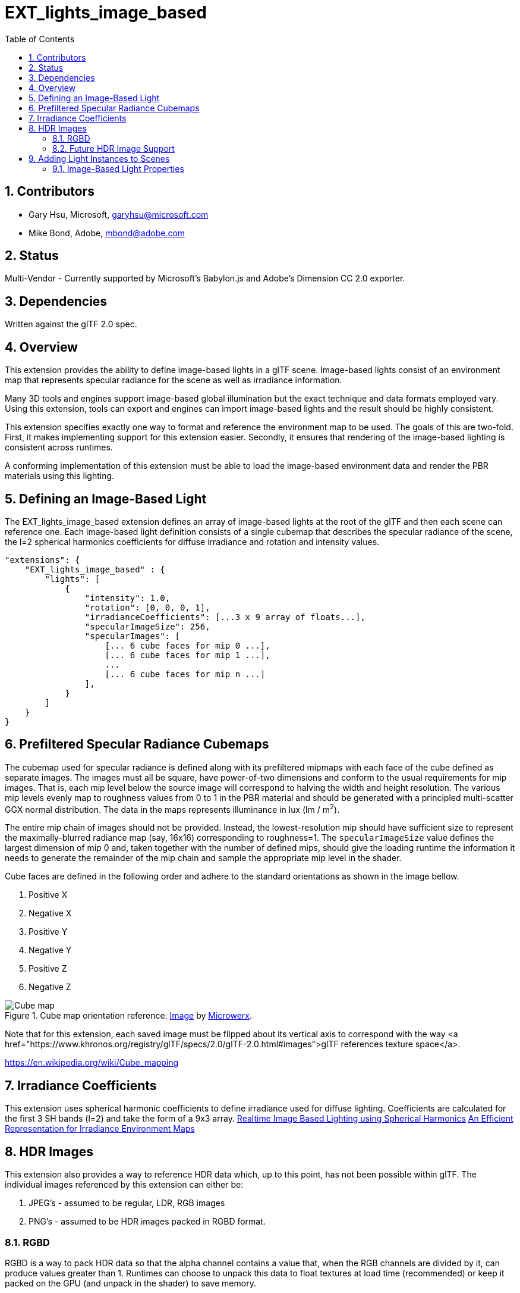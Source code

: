 = EXT_lights_image_based
:tmtitle: pass:q,r[^™^]
:regtitle: pass:q,r[^®^]
// (AUTHOR)
:data-uri:
:icons: font
:toc2:
:toclevels: 10
:sectnumlevels: 10
:max-width: 100%
:numbered:
:source-highlighter: coderay
:docinfo: shared-head
:docinfodir: ../..
:stem:

// :xrefstyle: short
// :listing-caption: Listing
:leveloffset: 1
:white_check_mark: &#9989;

= Contributors

  * Gary Hsu, Microsoft, link:mailto:garyhsu@microsoft.com[garyhsu@microsoft.com]
  * Mike Bond, Adobe, link:mailto:mbond@adobe.com[mbond@adobe.com]

= Status

Multi-Vendor - Currently supported by Microsoft's Babylon.js and Adobe's Dimension CC 2.0 exporter.

= Dependencies

Written against the glTF 2.0 spec.

= Overview

This extension provides the ability to define image-based lights in a glTF scene. Image-based lights consist of an environment map that represents specular radiance for the scene as well as irradiance information.

Many 3D tools and engines support image-based global illumination but the exact technique and data formats employed vary. Using this extension, tools can export and engines can import image-based lights and the result should be highly consistent.

This extension specifies exactly one way to format and reference the environment map to be used. The goals of this are two-fold. First, it makes implementing support for this extension easier. Secondly, it ensures that rendering of the image-based lighting is consistent across runtimes.

A conforming implementation of this extension must be able to load the image-based environment data and render the PBR materials using this lighting.

= Defining an Image-Based Light

The EXT_lights_image_based extension defines an array of image-based lights at the root of the glTF and then each scene can reference one. Each image-based light definition consists of a single cubemap that describes the specular radiance of the scene, the l=2 spherical harmonics coefficients for diffuse irradiance and rotation and intensity values.

[source,javascript]
----
"extensions": {
    "EXT_lights_image_based" : {
        "lights": [
            {
                "intensity": 1.0,
                "rotation": [0, 0, 0, 1],
                "irradianceCoefficients": [...3 x 9 array of floats...],
                "specularImageSize": 256,
                "specularImages": [
                    [... 6 cube faces for mip 0 ...],
                    [... 6 cube faces for mip 1 ...],
                    ...
                    [... 6 cube faces for mip n ...]
                ],
            }
        ]
    }
}
----

= Prefiltered Specular Radiance Cubemaps

The cubemap used for specular radiance is defined along with its prefiltered mipmaps with each face of the cube defined as separate images. The images must all be square, have power-of-two dimensions and conform to the usual requirements for mip images. That is, each mip level below the source image will correspond to halving the width and height resolution. The various mip levels evenly map to roughness values from 0 to 1 in the PBR material and should be generated with a principled multi-scatter GGX normal distribution. The data in the maps represents illuminance in lux (lm / m^2^).

The entire mip chain of images should not be provided. Instead, the lowest-resolution mip should have sufficient size to represent the maximally-blurred radiance map (say, 16x16) corresponding to roughness=1. The `specularImageSize` value defines the largest dimension of mip 0 and, taken together with the number of defined mips, should give the loading runtime the information it needs to generate the remainder of the mip chain and sample the appropriate mip level in the shader.

Cube faces are defined in the following order and adhere to the standard orientations as shown in the image bellow.

  . Positive X
  . Negative X
  . Positive Y
  . Negative Y
  . Positive Z
  . Negative Z

.Cube map orientation reference. https://commons.wikimedia.org/w/index.php?curid=48935423[Image] by https://commons.wikimedia.org/w/index.php?title=User:Microwerx[Microwerx].
image::figures/Cube_map.svg[align="left"]

Note that for this extension, each saved image must be flipped about its vertical axis to correspond with the way <a href="https://www.khronos.org/registry/glTF/specs/2.0/glTF-2.0.html#images">glTF references texture space</a>.

https://en.wikipedia.org/wiki/Cube_mapping


= Irradiance Coefficients

This extension uses spherical harmonic coefficients to define irradiance used for diffuse lighting. Coefficients are calculated for the first 3 SH bands (l=2) and take the form of a 9x3 array.
https://metashapes.com/blog/realtime-image-based-lighting-using-spherical-harmonics/[Realtime Image Based Lighting using Spherical Harmonics]
http://graphics.stanford.edu/papers/envmap/[An Efficient Representation for Irradiance Environment Maps]

= HDR Images

This extension also provides a way to reference HDR data which, up to this point, has not been possible within glTF. The individual images referenced by this extension can either be:

  . JPEG's - assumed to be regular, LDR, RGB images
  . PNG's - assumed to be HDR images packed in RGBD format.

== RGBD

RGBD is a way to pack HDR data so that the alpha channel contains a value that, when the RGB channels are divided by it, can produce values greater than 1. Runtimes can choose to unpack this data to float textures at load time (recommended) or keep it packed on the GPU (and unpack in the shader) to save memory.

RGBD has several advantages over similar packing schemes like RGBM and RGBE.

  . Simple to pack and unpack. Cheaper than RGBE.
  . Provides better range than RGBM.
  . Interpolates better than RGBE. Important if the data is kept packed during rendering and filtering is used. Note that the interpolation isn't perfect so visual artifacts may still appear. This is why unpacking to float at load-time is recommended.
  . Packed PNG doesn't appear as garbled as a one packed with RGBE.

If the referenced image is a 4-channel PNG (i.e. with transparency), it will be assumed to contain RGBD data. If the image is only 3 channels, it will be assumed to contain LDR lighting data.

== Future HDR Image Support

This extension expects 4-channel PNG's to contain RGBD data. However, this should not interfere in any future glTF extensions that provide HDR support. e.g. if there is an extension that defines RGBE packing for PNG's that is in use for the texture/image, that should override the assumed RGBD packing. Support for other HDR file types (e.g. CTTF formats or .hdr/.exr files) should not interfere either as they won't be PNG's.

= Adding Light Instances to Scenes

Each scene can have a single IBL light attached to it by defining the `extensions.EXT_lights_image_based` property and, within that, an index into the `lights` array using the `light` property.

[source,javascript]
----
"scenes" : [
    {
        "extensions" : {
            "EXT_lights_image_based" : {
                "light" : 0
            }
        }
    }
]
----

== Image-Based Light Properties

[options="header"]
|====
| Property                 | Description                                                     | Required
| `name`                   | Name of the light.                                              | No
| `rotation`               | Quaternion that represents the rotation of the IBL environment. | No, Default: `[0.0, 0.0, 0.0, 1.0]`
| `intensity`              | Brightness multiplier for environment.                          | No, Default: `1.0`
| `irradianceCoefficients` | Declares spherical harmonic coefficients for irradiance up to l=2. This is a 9x3 array. | {white_check_mark} Yes
| `specularImages`         | Declares an array of the first N mips of the prefiltered cubemap. Each mip is, in turn, defined with an array of 6 images, one for each cube face. i.e. this is an Nx6 array. | {white_check_mark} Yes
| `specularImageSize`      | The dimension (in pixels) of the first specular mip. This is needed to determine, pre-load, the total number of mips needed. | {white_check_mark} Yes
|====

